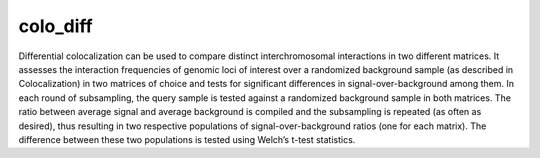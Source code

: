 =========
colo_diff
=========

Differential colocalization can be used to compare distinct
interchromosomal interactions in two different matrices. It assesses
the interaction frequencies of genomic loci of interest over a
randomized background sample (as described in Colocalization) in two
matrices of choice and tests for significant differences in
signal-over-background among them. In each round of subsampling, the
query sample is tested against a randomized background sample in both
matrices. The ratio between average signal and average background is
compiled and the subsampling is repeated (as often as desired), thus
resulting in two respective populations of signal-over-background
ratios (one for each matrix). The difference between these two
populations is tested using Welch’s t-test statistics.
